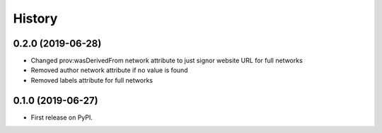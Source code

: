 =======
History
=======

0.2.0 (2019-06-28)
------------------

* Changed prov:wasDerivedFrom network attribute to just signor website URL for full networks

* Removed author network attribute if no value is found

* Removed labels attribute for full networks 

0.1.0 (2019-06-27)
------------------

* First release on PyPI.
